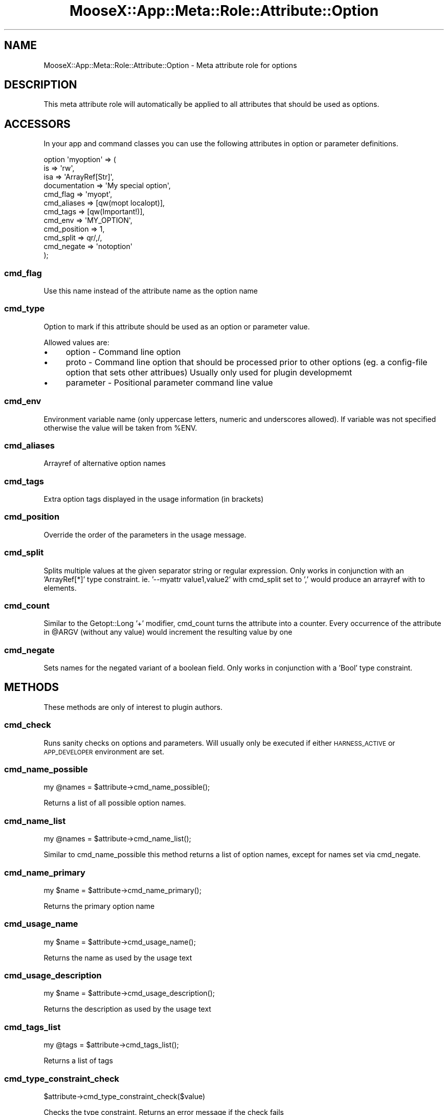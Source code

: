 .\" Automatically generated by Pod::Man 4.14 (Pod::Simple 3.40)
.\"
.\" Standard preamble:
.\" ========================================================================
.de Sp \" Vertical space (when we can't use .PP)
.if t .sp .5v
.if n .sp
..
.de Vb \" Begin verbatim text
.ft CW
.nf
.ne \\$1
..
.de Ve \" End verbatim text
.ft R
.fi
..
.\" Set up some character translations and predefined strings.  \*(-- will
.\" give an unbreakable dash, \*(PI will give pi, \*(L" will give a left
.\" double quote, and \*(R" will give a right double quote.  \*(C+ will
.\" give a nicer C++.  Capital omega is used to do unbreakable dashes and
.\" therefore won't be available.  \*(C` and \*(C' expand to `' in nroff,
.\" nothing in troff, for use with C<>.
.tr \(*W-
.ds C+ C\v'-.1v'\h'-1p'\s-2+\h'-1p'+\s0\v'.1v'\h'-1p'
.ie n \{\
.    ds -- \(*W-
.    ds PI pi
.    if (\n(.H=4u)&(1m=24u) .ds -- \(*W\h'-12u'\(*W\h'-12u'-\" diablo 10 pitch
.    if (\n(.H=4u)&(1m=20u) .ds -- \(*W\h'-12u'\(*W\h'-8u'-\"  diablo 12 pitch
.    ds L" ""
.    ds R" ""
.    ds C` ""
.    ds C' ""
'br\}
.el\{\
.    ds -- \|\(em\|
.    ds PI \(*p
.    ds L" ``
.    ds R" ''
.    ds C`
.    ds C'
'br\}
.\"
.\" Escape single quotes in literal strings from groff's Unicode transform.
.ie \n(.g .ds Aq \(aq
.el       .ds Aq '
.\"
.\" If the F register is >0, we'll generate index entries on stderr for
.\" titles (.TH), headers (.SH), subsections (.SS), items (.Ip), and index
.\" entries marked with X<> in POD.  Of course, you'll have to process the
.\" output yourself in some meaningful fashion.
.\"
.\" Avoid warning from groff about undefined register 'F'.
.de IX
..
.nr rF 0
.if \n(.g .if rF .nr rF 1
.if (\n(rF:(\n(.g==0)) \{\
.    if \nF \{\
.        de IX
.        tm Index:\\$1\t\\n%\t"\\$2"
..
.        if !\nF==2 \{\
.            nr % 0
.            nr F 2
.        \}
.    \}
.\}
.rr rF
.\" ========================================================================
.\"
.IX Title "MooseX::App::Meta::Role::Attribute::Option 3"
.TH MooseX::App::Meta::Role::Attribute::Option 3 "2019-05-13" "perl v5.32.0" "User Contributed Perl Documentation"
.\" For nroff, turn off justification.  Always turn off hyphenation; it makes
.\" way too many mistakes in technical documents.
.if n .ad l
.nh
.SH "NAME"
MooseX::App::Meta::Role::Attribute::Option \- Meta attribute role for options
.SH "DESCRIPTION"
.IX Header "DESCRIPTION"
This meta attribute role will automatically be applied to all attributes
that should be used as options.
.SH "ACCESSORS"
.IX Header "ACCESSORS"
In your app and command classes you can
use the following attributes in option or parameter definitions.
.PP
.Vb 12
\& option \*(Aqmyoption\*(Aq => (
\&     is                 => \*(Aqrw\*(Aq,
\&     isa                => \*(AqArrayRef[Str]\*(Aq,
\&     documentation      => \*(AqMy special option\*(Aq,
\&     cmd_flag           => \*(Aqmyopt\*(Aq,
\&     cmd_aliases        => [qw(mopt localopt)],
\&     cmd_tags           => [qw(Important!)],
\&     cmd_env            => \*(AqMY_OPTION\*(Aq,
\&     cmd_position       => 1,
\&     cmd_split          => qr/,/,
\&     cmd_negate         => \*(Aqnotoption\*(Aq
\& );
.Ve
.SS "cmd_flag"
.IX Subsection "cmd_flag"
Use this name instead of the attribute name as the option name
.SS "cmd_type"
.IX Subsection "cmd_type"
Option to mark if this attribute should be used as an option or parameter value.
.PP
Allowed values are:
.IP "\(bu" 4
option \- Command line option
.IP "\(bu" 4
proto \- Command line option that should be processed prior to other
options (eg. a config-file option that sets other attribues) Usually only
used for plugin developmemt
.IP "\(bu" 4
parameter \- Positional parameter command line value
.SS "cmd_env"
.IX Subsection "cmd_env"
Environment variable name (only uppercase letters, numeric and underscores
allowed). If variable was not specified otherwise the value will be
taken from \f(CW%ENV\fR.
.SS "cmd_aliases"
.IX Subsection "cmd_aliases"
Arrayref of alternative option names
.SS "cmd_tags"
.IX Subsection "cmd_tags"
Extra option tags displayed in the usage information (in brackets)
.SS "cmd_position"
.IX Subsection "cmd_position"
Override the order of the parameters in the usage message.
.SS "cmd_split"
.IX Subsection "cmd_split"
Splits multiple values at the given separator string or regular expression.
Only works in conjunction with an 'ArrayRef[*]' type constraint.
ie. '\-\-myattr value1,value2' with cmd_split set to ',' would produce an
arrayref with to elements.
.SS "cmd_count"
.IX Subsection "cmd_count"
Similar to the Getopt::Long '+' modifier, cmd_count turns the attribute into
a counter. Every occurrence of the attribute in \f(CW@ARGV\fR (without any value)
would increment the resulting value by one
.SS "cmd_negate"
.IX Subsection "cmd_negate"
Sets names for the negated variant of a boolean field. Only works in conjunction
with a 'Bool' type constraint.
.SH "METHODS"
.IX Header "METHODS"
These methods are only of interest to plugin authors.
.SS "cmd_check"
.IX Subsection "cmd_check"
Runs sanity checks on options and parameters. Will usually only be executed if
either \s-1HARNESS_ACTIVE\s0 or \s-1APP_DEVELOPER\s0 environment are set.
.SS "cmd_name_possible"
.IX Subsection "cmd_name_possible"
.Vb 1
\& my @names = $attribute\->cmd_name_possible();
.Ve
.PP
Returns a list of all possible option names.
.SS "cmd_name_list"
.IX Subsection "cmd_name_list"
.Vb 1
\& my @names = $attribute\->cmd_name_list();
.Ve
.PP
Similar to cmd_name_possible this method returns a list of option names,
except for names set via cmd_negate.
.SS "cmd_name_primary"
.IX Subsection "cmd_name_primary"
.Vb 1
\& my $name = $attribute\->cmd_name_primary();
.Ve
.PP
Returns the primary option name
.SS "cmd_usage_name"
.IX Subsection "cmd_usage_name"
.Vb 1
\& my $name = $attribute\->cmd_usage_name();
.Ve
.PP
Returns the name as used by the usage text
.SS "cmd_usage_description"
.IX Subsection "cmd_usage_description"
.Vb 1
\& my $name = $attribute\->cmd_usage_description();
.Ve
.PP
Returns the description as used by the usage text
.SS "cmd_tags_list"
.IX Subsection "cmd_tags_list"
.Vb 1
\& my @tags = $attribute\->cmd_tags_list();
.Ve
.PP
Returns a list of tags
.SS "cmd_type_constraint_check"
.IX Subsection "cmd_type_constraint_check"
.Vb 1
\& $attribute\->cmd_type_constraint_check($value)
.Ve
.PP
Checks the type constraint. Returns an error message if the check fails
.SS "cmd_type_constraint_description"
.IX Subsection "cmd_type_constraint_description"
.Vb 1
\& $attribute\->cmd_type_constraint_description($type_constraint,$singular)
.Ve
.PP
Creates a description of the selected type constraint.
